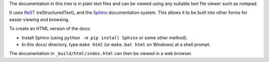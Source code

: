 The documentation in this tree is in plain text files and can be viewed using
any suitable text file viewer such as notepad.

It uses `ReST`_ (reStructuredText), and the `Sphinx`_ documentation system.
This allows it to be built into other forms for easier viewing and browsing.

To create an HTML version of the docs:

* Install Sphinx (using ``python -m pip install Sphinx`` or some other method).

* In this docs/ directory, type ``make html`` (or ``make.bat html`` on
  Windows) at a shell prompt.

The documentation in ``_build/html/index.html`` can then be viewed in a web
browser.

.. _ReST: https://docutils.sourceforge.io/rst.html
.. _Sphinx: https://www.sphinx-doc.org/
